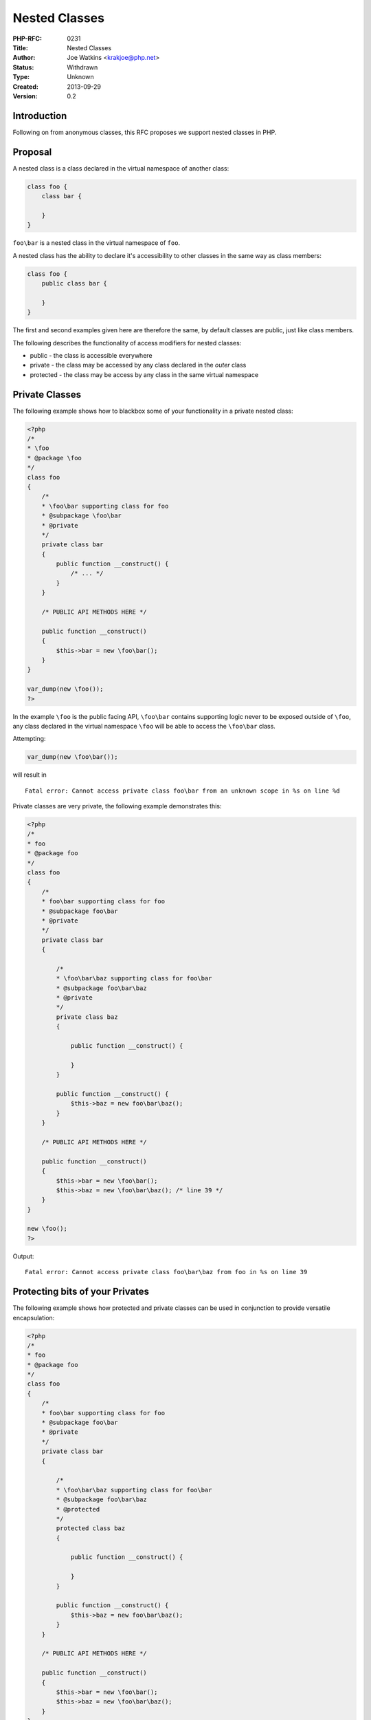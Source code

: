 Nested Classes
==============

:PHP-RFC: 0231
:Title: Nested Classes
:Author: Joe Watkins <krakjoe@php.net>
:Status: Withdrawn
:Type: Unknown
:Created: 2013-09-29
:Version: 0.2

Introduction
------------

Following on from anonymous classes, this RFC proposes we support nested
classes in PHP.

Proposal
--------

A nested class is a class declared in the virtual namespace of another
class:

.. code:: php

   class foo {
       class bar {
       
       }
   }

``foo\bar`` is a nested class in the virtual namespace of ``foo``.

A nested class has the ability to declare it's accessibility to other
classes in the same way as class members:

.. code:: php

   class foo {
       public class bar {
       
       }
   }

The first and second examples given here are therefore the same, by
default classes are public, just like class members.

The following describes the functionality of access modifiers for nested
classes:

-  public - the class is accessible everywhere
-  private - the class may be accessed by any class declared in the
   *outer* class
-  protected - the class may be access by any class in the same virtual
   namespace

Private Classes
---------------

The following example shows how to blackbox some of your functionality
in a private nested class:

.. code:: php

   <?php
   /*
   * \foo
   * @package \foo
   */
   class foo 
   {
       /*
       * \foo\bar supporting class for foo
       * @subpackage \foo\bar
       * @private
       */
       private class bar
       {
           public function __construct() {
               /* ... */
           }
       }
       
       /* PUBLIC API METHODS HERE */
       
       public function __construct() 
       {
           $this->bar = new \foo\bar();
       }
   }

   var_dump(new \foo());
   ?>

In the example ``\foo`` is the public facing API, ``\foo\bar`` contains
supporting logic never to be exposed outside of ``\foo``, any class
declared in the virtual namespace ``\foo`` will be able to access the
``\foo\bar`` class.

Attempting:

.. code:: php

   var_dump(new \foo\bar());

will result in

::

   Fatal error: Cannot access private class foo\bar from an unknown scope in %s on line %d

Private classes are very private, the following example demonstrates
this:

.. code:: php

   <?php
   /*
   * foo
   * @package foo
   */
   class foo 
   {
       /*
       * foo\bar supporting class for foo
       * @subpackage foo\bar
       * @private
       */
       private class bar
       {
           
           /*
           * \foo\bar\baz supporting class for foo\bar
           * @subpackage foo\bar\baz
           * @private
           */
           private class baz 
           {
               
               public function __construct() {
                   
               }    
           }
           
           public function __construct() {
               $this->baz = new foo\bar\baz();
           }
       }
       
       /* PUBLIC API METHODS HERE */
       
       public function __construct() 
       {
           $this->bar = new \foo\bar();
           $this->baz = new \foo\bar\baz(); /* line 39 */
       }
   }

   new \foo();
   ?>

Output:

::

   Fatal error: Cannot access private class foo\bar\baz from foo in %s on line 39

Protecting bits of your Privates
--------------------------------

The following example shows how protected and private classes can be
used in conjunction to provide versatile encapsulation:

.. code:: php

   <?php
   /*
   * foo
   * @package foo
   */
   class foo
   {
       /*
       * foo\bar supporting class for foo
       * @subpackage foo\bar
       * @private
       */
       private class bar
       {
    
           /*
           * \foo\bar\baz supporting class for foo\bar
           * @subpackage foo\bar\baz
           * @protected
           */
           protected class baz
           {
    
               public function __construct() {
    
               }
           }
    
           public function __construct() {
               $this->baz = new foo\bar\baz();
           }
       }
    
       /* PUBLIC API METHODS HERE */
    
       public function __construct()
       {
           $this->bar = new \foo\bar();
           $this->baz = new \foo\bar\baz();
       }
   }

   var_dump(new \foo());

Output:

::

   object(foo)#1 (2) {
     ["bar"]=>
     object(foo\bar)#2 (1) {
       ["baz"]=>
       object(foo\bar\baz)#3 (0) {
       }
     }
     ["baz"]=>
     object(foo\bar\baz)#4 (0) {
     }
   }

The protected class ``\foo\bar\baz`` can now be used in ``\foo``, for
example:

.. code:: php

   <?php
   /*
   * foo
   * @package foo
   */
   class foo
   {
       /*
       * foo\bar supporting class for foo
       * @subpackage foo\bar
       * @private
       */
       private class bar
       {
    
           /*
           * \foo\bar\baz supporting class for foo\bar
           * @subpackage foo\bar\baz
           * @protected
           */
           protected class baz
           {
    
               public function __construct() {
    
               }
           }
    
           public function __construct() {
               $this->baz = new foo\bar\baz();
           }
       }
       
       /*
       * \foo\qux supporting class for foo
       */
       private class qux extends foo\bar\baz
       {
           public function __construct() {
               
           }
       }
    
       /* PUBLIC API METHODS HERE */
    
       public function __construct()
       {
           $this->bar = new \foo\bar();
           $this->baz = new \foo\bar\baz();
           $this->qux = new \foo\qux();
       }
   }
    
   var_dump(new \foo());

Output:

::

   object(foo)#1 (3) {
     ["bar"]=>
     object(foo\bar)#2 (1) {
       ["baz"]=>
       object(foo\bar\baz)#3 (0) {
       }
     }
     ["baz"]=>
     object(foo\bar\baz)#4 (0) {
     }
     ["qux"]=>
     object(foo\qux)#5 (0) {
     }
   }

Backward Incompatible Changes
-----------------------------

A single test that was defined in Zend/tests to check that an error is
emitted when you declare a nested class; in reality, nothing core is
broken.

Proposed PHP Version(s)
-----------------------

5.6

SAPIs Impacted
--------------

All

Impact to Existing Extensions
-----------------------------

Existing libraries that work directly with zend_class_entry structures
will need to update to include the additional member of the struct
"super"; the member is used to store a pointer to the class that created
it.

Such an update should not cause any real inconvenience.

Reflection requires patching to be able to report information about
outer classes and access levels.

Open Issues
-----------

Access to private statics members in outer classes (access to methods
requires some adjustment too).

Proposed Voting Choices
-----------------------

We are not there yet ...

Implementation
--------------

https://github.com/krakjoe/php-src/compare/anon_class_objects...nesting_complex

References
----------

https://wiki.php.net/rfc/anonymous_classes

Rejected Features
-----------------

N/A

Additional Metadata
-------------------

:Original Authors: Joe Watkins, krakjoe@php.net
:Slug: nested_classes
:Wiki URL: https://wiki.php.net/rfc/nested_classes
